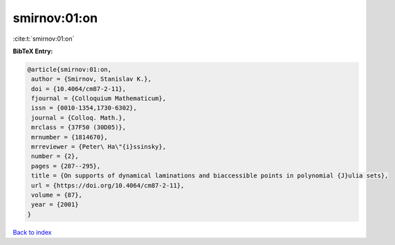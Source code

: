 smirnov:01:on
=============

:cite:t:`smirnov:01:on`

**BibTeX Entry:**

.. code-block:: bibtex

   @article{smirnov:01:on,
    author = {Smirnov, Stanislav K.},
    doi = {10.4064/cm87-2-11},
    fjournal = {Colloquium Mathematicum},
    issn = {0010-1354,1730-6302},
    journal = {Colloq. Math.},
    mrclass = {37F50 (30D05)},
    mrnumber = {1814670},
    mrreviewer = {Peter\ Ha\"{i}ssinsky},
    number = {2},
    pages = {287--295},
    title = {On supports of dynamical laminations and biaccessible points in polynomial {J}ulia sets},
    url = {https://doi.org/10.4064/cm87-2-11},
    volume = {87},
    year = {2001}
   }

`Back to index <../By-Cite-Keys.rst>`_
